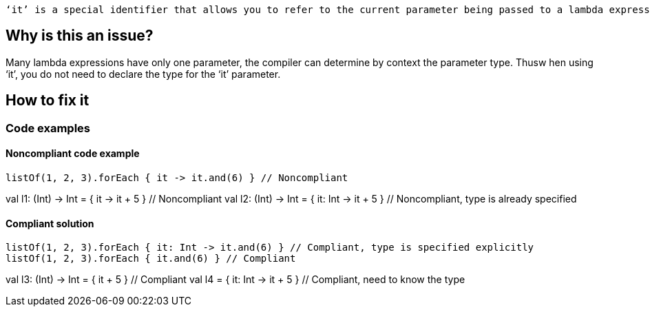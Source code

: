  ‘it’ is a special identifier that allows you to refer to the current parameter being passed to a lambda expression without explicitly naming the parameter.

== Why is this an issue?

Many lambda expressions have only one parameter, the compiler can determine by context the parameter type. Thusw hen using ‘it’, you do not need to declare the type for the ‘it’ parameter.

== How to fix it
//== How to fix it in FRAMEWORK NAME

=== Code examples

==== Noncompliant code example

[source,kotlin]

listOf(1, 2, 3).forEach { it -> it.and(6) } // Noncompliant

val l1: (Int) -> Int = { it -> it + 5 } // Noncompliant
val l2: (Int) -> Int = { it: Int -> it + 5 } // Noncompliant, type is already specified


==== Compliant solution

[source,kotlin]

listOf(1, 2, 3).forEach { it: Int -> it.and(6) } // Compliant, type is specified explicitly
listOf(1, 2, 3).forEach { it.and(6) } // Compliant

val l3: (Int) -> Int = { it + 5 } // Compliant
val l4 = { it: Int -> it + 5 } // Compliant, need to know the type
//=== Going the extra mile


//== Resources
//=== Documentation
//=== Articles & blog posts
//=== Conference presentations
//=== Standards
